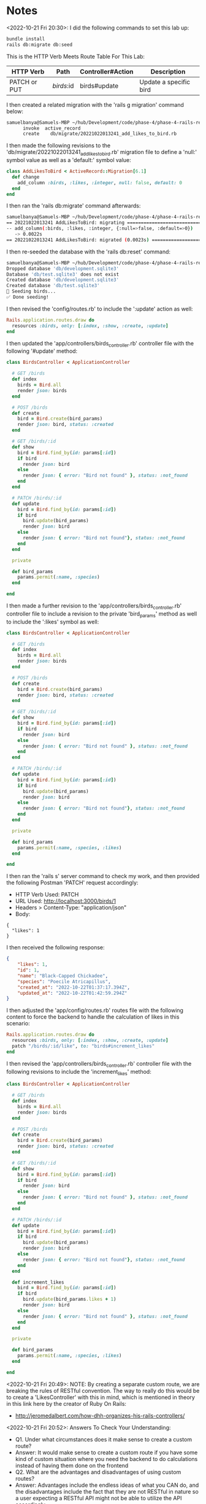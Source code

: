 * Notes
<2022-10-21 Fri 20:30>: I did the following commands to set this lab up:
#+begin_src bash
bundle install
rails db:migrate db:seed
#+end_src

This is the HTTP Verb Meets Route Table For This Lab:
|--------------+------------+-------------------+------------------------|
| HTTP Verb    | Path       | Controller#Action | Description            |
|--------------+------------+-------------------+------------------------|
| PATCH or PUT | /birds/:id | birds#update      | Update a specific bird |
|--------------+------------+-------------------+------------------------|

I then created a related migration with the 'rails g migration' command below:
#+begin_src bash
samuelbanya@Samuels-MBP ~/hub/Development/code/phase-4/phase-4-rails-resources-update $ rails g migration AddLikesToBird likes:integer --no-test-framework
      invoke  active_record
      create    db/migrate/20221022013241_add_likes_to_bird.rb
#+end_src

I then made the following revisions to the 'db/migrate/20221022013241_add_likes_to_bird.rb' migration file to define a 'null:' symbol value as well as a 'default:' symbol value:
#+begin_src ruby
class AddLikesToBird < ActiveRecord::Migration[6.1]
  def change
    add_column :birds, :likes, :integer, null: false, default: 0
  end
end
#+end_src

I then ran the 'rails db:migrate' command afterwards:
#+begin_src bash
samuelbanya@Samuels-MBP ~/hub/Development/code/phase-4/phase-4-rails-resources-update $ rails db:migrate
== 20221022013241 AddLikesToBird: migrating ===================================
-- add_column(:birds, :likes, :integer, {:null=>false, :default=>0})
   -> 0.0022s
== 20221022013241 AddLikesToBird: migrated (0.0023s) ==========================
#+end_src

I then re-seeded the database with the 'rails db:reset' command:
#+begin_src bash
samuelbanya@Samuels-MBP ~/hub/Development/code/phase-4/phase-4-rails-resources-update $ rails db:reset
Dropped database 'db/development.sqlite3'
Database 'db/test.sqlite3' does not exist
Created database 'db/development.sqlite3'
Created database 'db/test.sqlite3'
🦩 Seeding birds...
✅ Done seeding!
#+end_src

I then revised the 'config/routes.rb' to include the ':update' action as well:
#+begin_src ruby
Rails.application.routes.draw do
  resources :birds, only: [:index, :show, :create, :update]
end
#+end_src

I then updated the 'app/controllers/birds_controller.rb' controller file with the following '#update' method:
#+begin_src ruby
class BirdsController < ApplicationController

  # GET /birds
  def index
    birds = Bird.all
    render json: birds
  end

  # POST /birds
  def create
    bird = Bird.create(bird_params)
    render json: bird, status: :created
  end

  # GET /birds/:id
  def show
    bird = Bird.find_by(id: params[:id])
    if bird
      render json: bird
    else
      render json: { error: "Bird not found" }, status: :not_found
    end
  end

  # PATCH /birds/:id
  def update
    bird = Bird.find_by(id: params[:id])
    if bird
      bird.update(bird_params)
      render json: bird
    else
      render json: { error: "Bird not found"}, status: :not_found
    end
  end

  private

  def bird_params
    params.permit(:name, :species)
  end

end
#+end_src

I then made a further revision to the 'app/controllers/birds_controller.rb' controller file to include a revision to the private 'bird_params' method as well to include the ':likes' symbol as well:
#+begin_src ruby
class BirdsController < ApplicationController

  # GET /birds
  def index
    birds = Bird.all
    render json: birds
  end

  # POST /birds
  def create
    bird = Bird.create(bird_params)
    render json: bird, status: :created
  end

  # GET /birds/:id
  def show
    bird = Bird.find_by(id: params[:id])
    if bird
      render json: bird
    else
      render json: { error: "Bird not found" }, status: :not_found
    end
  end

  # PATCH /birds/:id
  def update
    bird = Bird.find_by(id: params[:id])
    if bird
      bird.update(bird_params)
      render json: bird
    else
      render json: { error: "Bird not found"}, status: :not_found
    end
  end

  private

  def bird_params
    params.permit(:name, :species, :likes)
  end

end

#+end_src

I then ran the 'rails s' server command to check my work, and then provided the following Postman 'PATCH' request accordingly:
- HTTP Verb Used: PATCH
- URL Used: http://localhost:3000/birds/1
- Headers > Content-Type: "application/json"
- Body:
#+begin_src text
{
  "likes": 1
}
#+end_src

I then received the following response:
#+begin_src json
{
    "likes": 1,
    "id": 1,
    "name": "Black-Capped Chickadee",
    "species": "Poecile Atricapillus",
    "created_at": "2022-10-22T01:37:17.394Z",
    "updated_at": "2022-10-22T01:42:59.294Z"
}
#+end_src

I then adjusted the 'app/config/routes.rb' routes file with the following content to force the backend to handle the calculation of likes in this scenario:
#+begin_src ruby
Rails.application.routes.draw do
  resources :birds, only: [:index, :show, :create, :update]
  patch "/birds/:id/like", to: "birds#increment_likes"
end
#+end_src

I then revised the 'app/controllers/birds_controller.rb' controller file with the following revisions to include the 'increment_likes' method:
#+begin_src ruby
class BirdsController < ApplicationController

  # GET /birds
  def index
    birds = Bird.all
    render json: birds
  end

  # POST /birds
  def create
    bird = Bird.create(bird_params)
    render json: bird, status: :created
  end

  # GET /birds/:id
  def show
    bird = Bird.find_by(id: params[:id])
    if bird
      render json: bird
    else
      render json: { error: "Bird not found" }, status: :not_found
    end
  end

  # PATCH /birds/:id
  def update
    bird = Bird.find_by(id: params[:id])
    if bird
      bird.update(bird_params)
      render json: bird
    else
      render json: { error: "Bird not found"}, status: :not_found
    end
  end

  def increment_likes
    bird = Bird.find_by(id: params[:id])
    if bird
      bird.update(bird_params.likes + 1)
      render json: bird
    else
      render json: { error: "Bird not found" }, status: :not_found
    end
  end

  private

  def bird_params
    params.permit(:name, :species, :likes)
  end

end
#+end_src

<2022-10-21 Fri 20:49>: NOTE: By creating a separate custom route, we are breaking the rules of RESTful convention. The way to really do this would be to create a 'LikesController' with this in mind, which is mentioned in theory in this link here by the creator of Ruby On Rails:
- http://jeromedalbert.com/how-dhh-organizes-his-rails-controllers/

<2022-10-21 Fri 20:52>: Answers To Check Your Understanding:
- Q1. Under what circumstances does it make sense to create a custom route?
- Answer: It would make sense to create a custom route if you have some kind of custom situation where you need the backend to do calculations instead of having them done on the frontend
- Q2. What are the advantages and disadvantages of using custom routes?
- Answer: Advantages include the endless ideas of what you CAN do, and the disadvantages include the fact that they are not RESTful in nature so a user expecting a RESTful API might not be able to utilize the API accordingly
